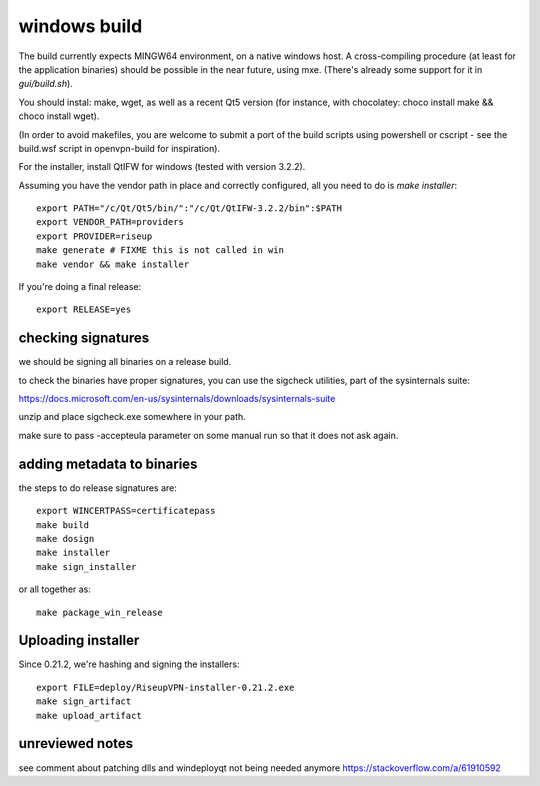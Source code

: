 windows build
=============

The build currently expects MINGW64 environment, on a native windows host.
A cross-compiling procedure (at least for the application binaries) should be possible in the near future, using mxe. (There's already some support for it in `gui/build.sh`).

You should instal: make, wget, as well as a recent Qt5 version (for instance, with chocolatey: choco install make && choco install wget).

(In order to avoid makefiles, you are welcome to submit a port of the build scripts using powershell or cscript - see the build.wsf script in openvpn-build for inspiration).

For the installer, install QtIFW for windows (tested with version 3.2.2).

Assuming you have the vendor path in place and correctly configured, all you need to do is `make installer`::

  export PATH="/c/Qt/Qt5/bin/":"/c/Qt/QtIFW-3.2.2/bin":$PATH
  export VENDOR_PATH=providers
  export PROVIDER=riseup
  make generate # FIXME this is not called in win
  make vendor && make installer

If you're doing a final release::

  export RELEASE=yes


checking signatures
-------------------
we should be signing all binaries on a release build.

to check the binaries have proper signatures, you can use the sigcheck
utilities, part of the sysinternals suite:

https://docs.microsoft.com/en-us/sysinternals/downloads/sysinternals-suite

unzip and place sigcheck.exe somewhere in your path.

make sure to pass -accepteula parameter on some manual run so that it does not
ask again.

adding metadata to binaries
---------------------------

the steps to do release signatures are::

  export WINCERTPASS=certificatepass
  make build
  make dosign
  make installer
  make sign_installer

or all together as::

  make package_win_release

Uploading installer
-------------------

Since 0.21.2, we're hashing and signing the installers::

  export FILE=deploy/RiseupVPN-installer-0.21.2.exe
  make sign_artifact
  make upload_artifact


unreviewed notes
----------------
see comment about patching dlls and windeployqt not being needed anymore https://stackoverflow.com/a/61910592
